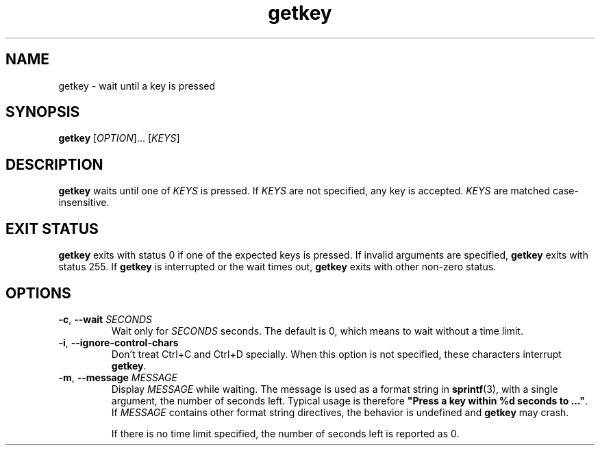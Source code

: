 .\" A man page for getkey(1). -*- nroff -*-
.\"
.\" Copyright (C) 2006 Red Hat, Inc. All rights reserved.
.\"
.\" This copyrighted material is made available to anyone wishing to use,
.\" modify, copy, or redistribute it subject to the terms and conditions of the
.\" GNU General Public License v.2.
.\"
.\" This program is distributed in the hope that it will be useful, but WITHOUT
.\" ANY WARRANTY; without even the implied warranty of MERCHANTABILITY or 
.\" FITNESS FOR A PARTICULAR PURPOSE. See the GNU General Public License for 
.\" more details.
.\"
.\" You should have received a copy of the GNU General Public License along
.\" with this program; if not, write to the Free Software Foundation, Inc.,
.\" 51 Franklin Street, Fifth Floor, Boston, MA 02110-1301, USA.
.\"
.\" Author: Miloslav Trmac <mitr@redhat.com>
.TH getkey 1 "Jan 2006"

.SH NAME
getkey \- wait until a key is pressed

.SH SYNOPSIS
\fBgetkey\fR [\fIOPTION\fR]... [\fIKEYS\fR]

.SH DESCRIPTION
.B getkey
waits until one of
.I KEYS
is pressed.
If
.I KEYS
are not specified, any key is accepted.
.I KEYS
are matched case-insensitive.

.SH EXIT STATUS
.B getkey
exits with status 0 if one of the expected keys is pressed.
If invalid arguments are specified,
.B getkey
exits with status 255.
If
.B getkey
is interrupted or the wait times out,
.B getkey
exits with other non-zero status.

.SH OPTIONS
.TP
\fB\-c\fR, \fB\-\-wait\fR \fISECONDS\fR
Wait only for
.I SECONDS
seconds.
The default is 0, which means to wait without a time limit.

.TP
\fB\-i\fR, \fB\-\-ignore\-control\-chars\fR
Don't treat Ctrl+C and Ctrl+D specially.
When this option is not specified, these characters interrupt \fBgetkey\fR.

.TP
\fB\-m\fR, \fB\-\-message\fR \fIMESSAGE\fR
Display
.I MESSAGE
while waiting.
The message is used as a format string in
.BR sprintf (3),
with a single argument, the number of seconds left.
Typical usage is therefore
\fB"Press a key within %d seconds to ..."\fR.
If
.I MESSAGE
contains other format string directives, the behavior is undefined and
.B getkey
may crash.

If there is no time limit specified,
the number of seconds left is reported as 0.
